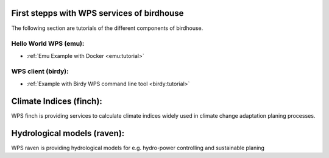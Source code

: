 First stepps with WPS services of birdhouse
===========================================

The following section are tutorials of the different components of birdhouse.


Hello World WPS (emu):
......................

* :ref:`Emu Example with Docker <emu:tutorial>`

WPS client (birdy):
...................

* :ref:`Example with Birdy WPS command line tool <birdy:tutorial>`


Climate Indices (finch):
========================

WPS finch is providing services to calculate climate indices widely used in climate change adaptation planing processes.

.. gittoctree:: https://github.com/bird-house/finch.git

  docs/source/notebooks/index.rst


.. gitinclude:: https://github.com/bird-house/finch/blob/master/docs/source/notebooks/index.rst



Hydrological models (raven):
============================

WPS raven is providing hydrological models for e.g. hydro-power controlling and sustainable planing

.. gittoctree:: https://github.com/Ouranosinc/raven.git

   docs/source/notebooks/index.rst


.. gitinclude:: https://github.com/Ouranosinc/raven/blob/master/docs/source/notebooks/index.rst
